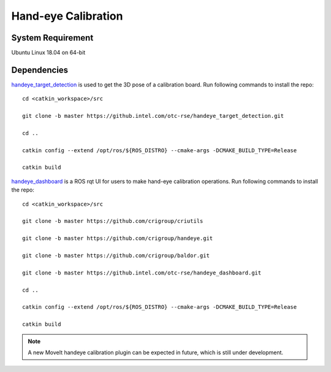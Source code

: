 Hand-eye Calibration
=====================

System Requirement
----------------------
Ubuntu Linux 18.04 on 64-bit

Dependencies
---------------
`handeye_target_detection <https://github.intel.com/otc-rse/handeye_target_detection.git>`_ is used
to get the 3D pose of a calibration board. Run following commands to install the repo:

::

  cd <catkin_workspace>/src

  git clone -b master https://github.intel.com/otc-rse/handeye_target_detection.git

  cd ..

  catkin config --extend /opt/ros/${ROS_DISTRO} --cmake-args -DCMAKE_BUILD_TYPE=Release

  catkin build

`handeye_dashboard <https://github.intel.com/otc-rse/handeye_dashboard.git>`_ is
a ROS rqt UI for users to make hand-eye calibration operations.
Run following commands to install the repo:

::

  cd <catkin_workspace>/src

  git clone -b master https://github.com/crigroup/criutils

  git clone -b master https://github.com/crigroup/handeye.git

  git clone -b master https://github.com/crigroup/baldor.git

  git clone -b master https://github.intel.com/otc-rse/handeye_dashboard.git

  cd ..

  catkin config --extend /opt/ros/${ROS_DISTRO} --cmake-args -DCMAKE_BUILD_TYPE=Release

  catkin build

.. note:: A new MoveIt handeye calibration plugin can be expected in future, which is
          still under development.
